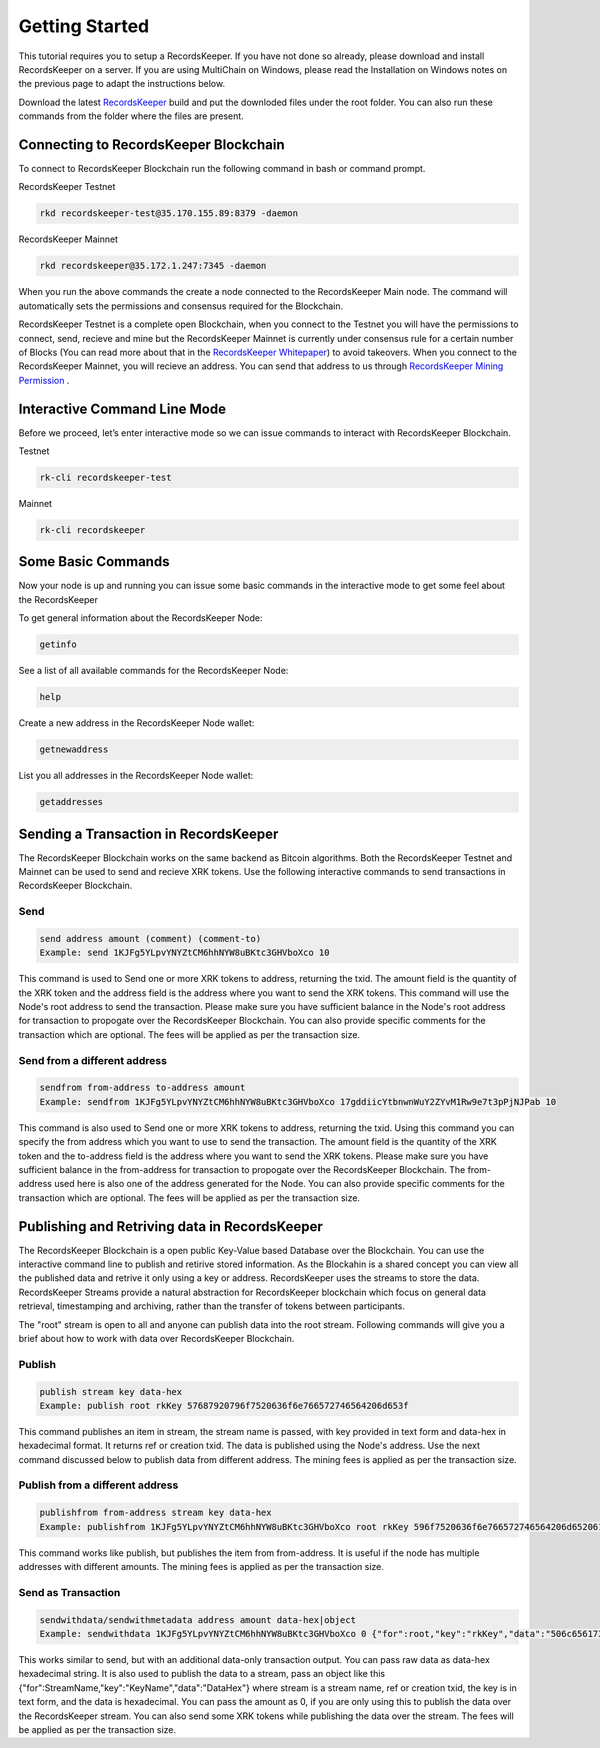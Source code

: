 ===============
Getting Started
===============

This tutorial requires you to setup a RecordsKeeper. If you have not done so already, please download and install RecordsKeeper on a server. If you are using MultiChain on Windows, please read the Installation on Windows notes on the previous page to adapt the instructions below.

Download the latest `RecordsKeeper <https://demo.recordskeeper.co/basic-demo/>`_ build and put the downloded files under the root folder. You can also run these commands from the folder where the files are present.

Connecting to RecordsKeeper Blockchain
--------------------------------------

To connect to RecordsKeeper Blockchain run the following command in bash or command prompt.

RecordsKeeper Testnet

.. code-block:: bash

    rkd recordskeeper-test@35.170.155.89:8379 -daemon

RecordsKeeper Mainnet

.. code-block:: bash

    rkd recordskeeper@35.172.1.247:7345 -daemon

When you run the above commands the create a node connected to the RecordsKeeper Main node. The command will automatically sets the permissions and consensus required for the Blockchain.

RecordsKeeper Testnet is a complete open Blockchain, when you connect to the Testnet you will have the permissions to connect, send, recieve and mine but the RecordsKeeper Mainnet is currently under consensus rule for a certain number of Blocks (You can read more about that in the `RecordsKeeper Whitepaper <https://www.recordskeeper.co/wp-content/uploads/2016/11/rk_whitepaper.pdf>`_) to avoid takeovers. When you connect to the RecordsKeeper Mainnet, you will recieve an address. You can send that address to us through `RecordsKeeper Mining Permission <https://www.recordskeeper.co/contact-us/>`_ .

Interactive Command Line Mode
-----------------------------

Before we proceed, let’s enter interactive mode so we can issue commands to interact with RecordsKeeper Blockchain.

Testnet

.. code-block:: bash

    rk-cli recordskeeper-test

Mainnet

.. code-block:: bash

    rk-cli recordskeeper

Some Basic Commands
-------------------

Now your node is up and running you can issue some basic commands in the interactive mode to get some feel about the RecordsKeeper

To get general information about the RecordsKeeper Node:

.. code-block:: bash

    getinfo

See a list of all available commands for the RecordsKeeper Node:

.. code-block:: bash

    help

Create a new address in the RecordsKeeper Node wallet:

.. code-block:: bash

    getnewaddress

List you all addresses in the RecordsKeeper Node wallet:

.. code-block:: bash

    getaddresses

Sending a Transaction in RecordsKeeper
--------------------------------------

The RecordsKeeper Blockchain works on the same backend as Bitcoin algorithms. Both the RecordsKeeper Testnet and Mainnet can be used to send and recieve XRK tokens. Use the following interactive commands to send transactions in RecordsKeeper Blockchain.

Send
####

.. code-block:: bash
  
    send address amount (comment) (comment-to)
    Example: send 1KJFg5YLpvYNYZtCM6hhNYW8uBKtc3GHVboXco 10

This command is used to Send one or more XRK tokens to address, returning the txid. The amount field is the quantity of the XRK token and the address field is the address where you want to send the XRK tokens. This command will use the Node's root address to send the transaction. Please make sure you have sufficient balance in the Node's root address for transaction to propogate over the RecordsKeeper Blockchain. You can also provide specific comments for the transaction which are optional. The fees will be applied as per the transaction size.

Send from a different address
#############################

.. code-block:: bash

    sendfrom from-address to-address amount
    Example: sendfrom 1KJFg5YLpvYNYZtCM6hhNYW8uBKtc3GHVboXco 17gddiicYtbnwnWuY2ZYvM1Rw9e7t3pPjNJPab 10

This command is also used to Send one or more XRK tokens to address, returning the txid. Using this command you can specify the from address which you want to use to send the transaction. The amount field is the quantity of the XRK token and the to-address field is the address where you want to send the XRK tokens. Please make sure you have sufficient balance in the from-address for transaction to propogate over the RecordsKeeper Blockchain. The from-address used here is also one of the address generated for the Node. You can also provide specific comments for the transaction which are optional. The fees will be applied as per the transaction size.

Publishing and Retriving data in RecordsKeeper
----------------------------------------------

The RecordsKeeper Blockchain is a open public Key-Value based Database over the Blockchain. You can use the interactive command line to publish and retirive stored information. As the Blockahin is a shared concept you can view all the published data and retrive it only using a key or address. RecordsKeeper uses the streams to store the data. RecordsKeeper Streams provide a natural abstraction for RecordsKeeper blockchain which focus on general data retrieval, timestamping and archiving, rather than the transfer of tokens between participants.

The "root" stream is open to all and anyone can publish data into the root stream. Following commands will give you a brief about how to work with data over RecordsKeeper Blockchain.

Publish
#######

.. code-block:: bash

    publish stream key data-hex
    Example: publish root rkKey 57687920796f7520636f6e766572746564206d653f

This command publishes an item in stream, the stream name is passed, with key provided in text form and data-hex in hexadecimal format. It returns ref or creation txid. The data is published using the Node's address. Use the next command discussed below to publish data from different address. The mining fees is applied as per the transaction size.

Publish from a different address
################################

.. code-block:: bash

    publishfrom from-address stream key data-hex
    Example: publishfrom 1KJFg5YLpvYNYZtCM6hhNYW8uBKtc3GHVboXco root rkKey 596f7520636f6e766572746564206d6520616761696e3f

This command works like publish, but publishes the item from from-address. It is useful if the node has multiple addresses with different amounts. The mining fees is applied as per the transaction size.

Send as Transaction
###################

.. code-block:: bash

    sendwithdata/sendwithmetadata address amount data-hex|object
    Example: sendwithdata 1KJFg5YLpvYNYZtCM6hhNYW8uBKtc3GHVboXco 0 {"for":root,"key":"rkKey","data":"506c656173652073746f7020646f696e67207468697321"}

This works similar to send, but with an additional data-only transaction output. You can pass raw data as data-hex hexadecimal string. It is also used to publish the data to a stream, pass an object like this {"for":StreamName,"key":"KeyName","data":"DataHex"} where stream is a stream name, ref or creation txid, the key is in text form, and the data is hexadecimal. You can pass the amount as 0, if you are only using this to publish the data over the RecordsKeeper stream. You can also send some XRK tokens while publishing the data over the stream. The fees will be applied as per the transaction size.